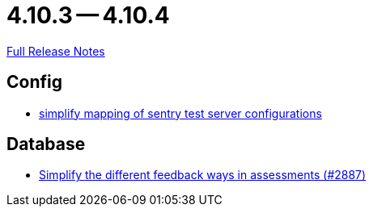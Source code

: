 = 4.10.3 -- 4.10.4

link:https://github.com/ls1intum/Artemis/releases/tag/4.10.4[Full Release Notes]

== Config

* link:https://www.github.com/ls1intum/Artemis/commit/7f1cf80c97cdf50be4176ae6ae5d987e9d0abca0[simplify mapping of sentry test server configurations]


== Database

* link:https://www.github.com/ls1intum/Artemis/commit/0a926d9c38e360d23796e74b4a9be2ec20c76c48[Simplify the different feedback ways in assessments (#2887)]


